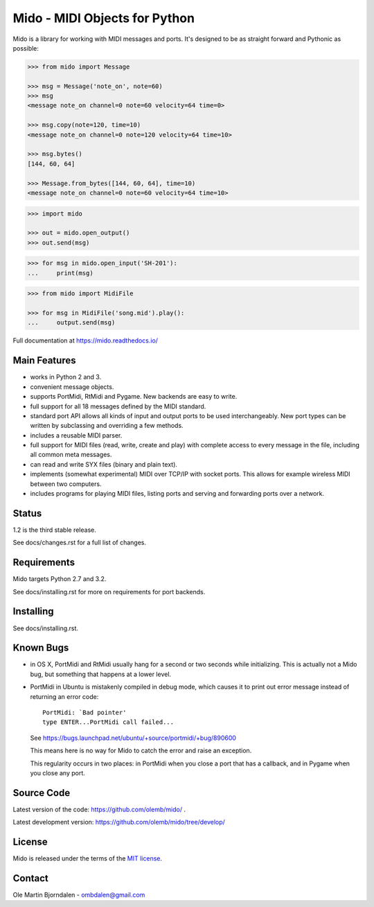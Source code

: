 Mido - MIDI Objects for Python
==============================

Mido is a library for working with MIDI messages and ports. It's
designed to be as straight forward and Pythonic as possible:

.. code-block:: python

   >>> from mido import Message

   >>> msg = Message('note_on', note=60)
   >>> msg
   <message note_on channel=0 note=60 velocity=64 time=0>

   >>> msg.copy(note=120, time=10)
   <message note_on channel=0 note=120 velocity=64 time=10>

   >>> msg.bytes()
   [144, 60, 64]

   >>> Message.from_bytes([144, 60, 64], time=10)
   <message note_on channel=0 note=60 velocity=64 time=10>

.. code-block:: python

    >>> import mido

    >>> out = mido.open_output()
    >>> out.send(msg)

.. code-block:: python

    >>> for msg in mido.open_input('SH-201'):
    ...     print(msg)

.. code-block:: python

    >>> from mido import MidiFile

    >>> for msg in MidiFile('song.mid').play():
    ...     output.send(msg)

Full documentation at https://mido.readthedocs.io/


Main Features
-------------

* works in Python 2 and 3.

* convenient message objects.

* supports PortMidi, RtMidi and Pygame. New backends are easy to
  write.

* full support for all 18 messages defined by the MIDI standard.

* standard port API allows all kinds of input and output ports to be
  used interchangeably. New port types can be written by subclassing
  and overriding a few methods.

* includes a reusable MIDI parser.

* full support for MIDI files (read, write, create and play) with
  complete access to every message in the file, including all common
  meta messages.

* can read and write SYX files (binary and plain text).

* implements (somewhat experimental) MIDI over TCP/IP with socket
  ports. This allows for example wireless MIDI between two
  computers.

* includes programs for playing MIDI files, listing ports and
  serving and forwarding ports over a network.


Status
------

1.2 is the third stable release.

See docs/changes.rst for a full list of changes.


Requirements
------------

Mido targets Python 2.7 and 3.2.

See docs/installing.rst for more on requirements for port backends.


Installing
----------

See docs/installing.rst.


Known Bugs
----------

* in OS X, PortMidi and RtMidi usually hang for a second or two
  seconds while initializing. This is actually not a Mido bug, but
  something that happens at a lower level.

* PortMidi in Ubuntu is mistakenly compiled in debug mode, which causes it
  to print out error message instead of returning an error code::

    PortMidi: `Bad pointer'
    type ENTER...PortMidi call failed...

  See https://bugs.launchpad.net/ubuntu/+source/portmidi/+bug/890600

  This means here is no way for Mido to catch the error and raise an
  exception.

  This regularity occurs in two places: in PortMidi when you close a
  port that has a callback, and in Pygame when you close any port.


Source Code
-----------

Latest version of the code: https://github.com/olemb/mido/ .

Latest development version: https://github.com/olemb/mido/tree/develop/


License
-------

Mido is released under the terms of the `MIT license
<http://en.wikipedia.org/wiki/MIT_License>`_.


Contact
-------

Ole Martin Bjorndalen - ombdalen@gmail.com
